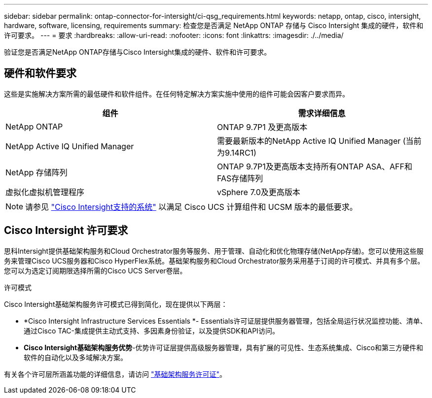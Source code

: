 ---
sidebar: sidebar 
permalink: ontap-connector-for-intersight/ci-qsg_requirements.html 
keywords: netapp, ontap, cisco, intersight, hardware, software, licensing, requirements 
summary: 检查您是否满足 NetApp ONTAP 存储与 Cisco Intersight 集成的硬件，软件和许可要求。 
---
= 要求
:hardbreaks:
:allow-uri-read: 
:nofooter: 
:icons: font
:linkattrs: 
:imagesdir: ./../media/


[role="lead"]
验证您是否满足NetApp ONTAP存储与Cisco Intersight集成的硬件、软件和许可要求。



== 硬件和软件要求

这些是实施解决方案所需的最低硬件和软件组件。在任何特定解决方案实施中使用的组件可能会因客户要求而异。

|===
| 组件 | 需求详细信息 


| NetApp ONTAP | ONTAP 9.7P1 及更高版本 


| NetApp Active IQ Unified Manager | 需要最新版本的NetApp Active IQ Unified Manager (当前为9.14RC1) 


| NetApp 存储阵列 | ONTAP 9.7P1及更高版本支持所有ONTAP ASA、AFF和FAS存储阵列 


| 虚拟化虚拟机管理程序 | vSphere 7.0及更高版本 
|===

NOTE: 请参见 https://intersight.com/help/saas/supported_systems["Cisco Intersight支持的系统"^] 以满足 Cisco UCS 计算组件和 UCSM 版本的最低要求。



== Cisco Intersight 许可要求

思科Intersight提供基础架构服务和Cloud Orchestrator服务等服务、用于管理、自动化和优化物理存储(NetApp存储)。您可以使用这些服务来管理Cisco UCS服务器和Cisco HyperFlex系统。基础架构服务和Cloud Orchestrator服务采用基于订阅的许可模式、并具有多个层。您可以为选定订阅期限选择所需的Cisco UCS Server卷层。

.许可模式
Cisco Intersight基础架构服务许可模式已得到简化，现在提供以下两层：

* *Cisco Intersight Infrastructure Services Essentials *- Essentials许可证层提供服务器管理，包括全局运行状况监控功能、清单、通过Cisco TAC-集成提供主动式支持、多因素身份验证，以及提供SDK和API访问。
* *Cisco Intersight基础架构服务优势*-优势许可证层提供高级服务器管理，具有扩展的可见性、生态系统集成、Cisco和第三方硬件和软件的自动化以及多域解决方案。


有关各个许可层所涵盖功能的详细信息，请访问 https://intersight.com/help/saas/getting_started/licensing_requirements/lic_infra#licensing_model["基础架构服务许可证"^]。
